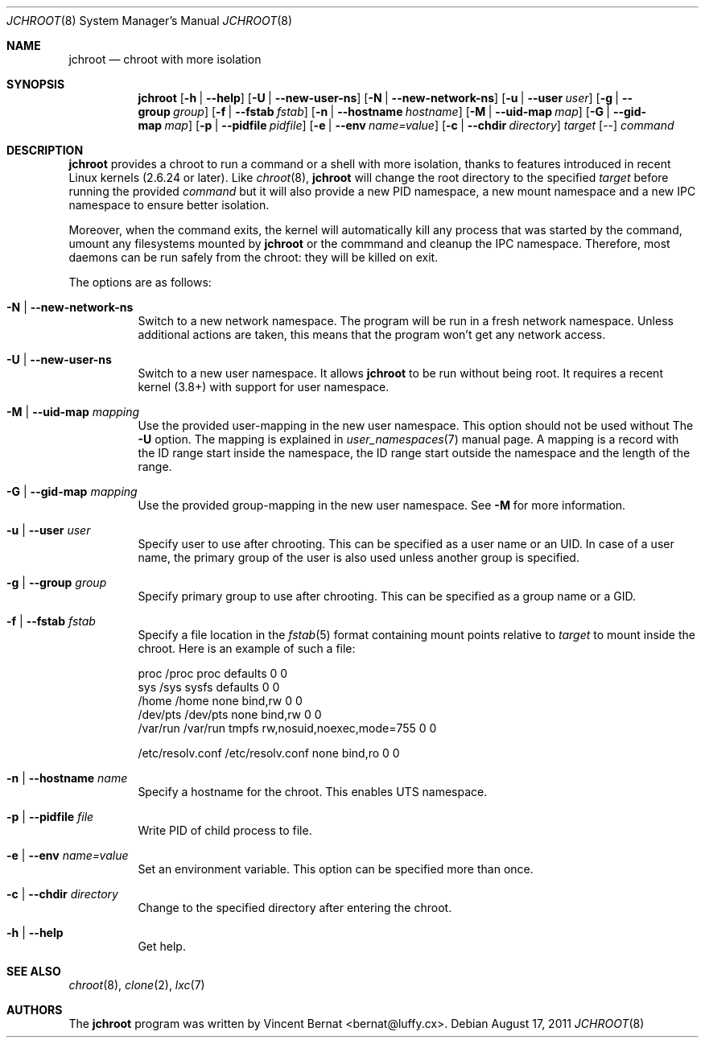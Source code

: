 .\" Copyright (c) 2011 Vincent Bernat <bernat@luffy.cx>
.\"
.\" Permission to use, copy, modify, and/or distribute this software for any
.\" purpose with or without fee is hereby granted, provided that the above
.\" copyright notice and this permission notice appear in all copies.
.\"
.\" THE SOFTWARE IS PROVIDED "AS IS" AND THE AUTHOR DISCLAIMS ALL WARRANTIES
.\" WITH REGARD TO THIS SOFTWARE INCLUDING ALL IMPLIED WARRANTIES OF
.\" MERCHANTABILITY AND FITNESS. IN NO EVENT SHALL THE AUTHOR BE LIABLE FOR
.\" ANY SPECIAL, DIRECT, INDIRECT, OR CONSEQUENTIAL DAMAGES OR ANY DAMAGES
.\" WHATSOEVER RESULTING FROM LOSS OF USE, DATA OR PROFITS, WHETHER IN AN
.\" ACTION OF CONTRACT, NEGLIGENCE OR OTHER TORTIOUS ACTION, ARISING OUT OF
.\" OR IN CONNECTION WITH THE USE OR PERFORMANCE OF THIS SOFTWARE.
.\"
.Dd $Mdocdate: August 17 2011 $
.Dt JCHROOT 8
.Os
.Sh NAME
.Nm jchroot
.Nd chroot with more isolation
.Sh SYNOPSIS
.Nm
.Op Fl h | Fl -help
.Op Fl U | Fl -new-user-ns
.Op Fl N | Fl -new-network-ns
.Op Fl u | Fl -user Ar user
.Op Fl g | Fl -group Ar group
.Op Fl f | Fl -fstab Ar fstab
.Op Fl n | Fl -hostname Ar hostname
.Op Fl M | Fl -uid-map Ar map
.Op Fl G | Fl -gid-map Ar map
.Op Fl p | Fl -pidfile Ar pidfile
.Op Fl e | Fl -env Ar name=value
.Op Fl c | Fl -chdir Ar directory
.Ar target
.Op --
.Ar command
.Sh DESCRIPTION
.Nm
provides a chroot to run a command or a shell with more isolation,
thanks to features introduced in recent Linux kernels (2.6.24 or
later). Like
.Xr chroot 8 ,
.Nm
will change the root directory to the specified
.Ar target
before running the provided
.Ar command
but it will also provide a new PID namespace, a new mount namespace
and a new IPC namespace to ensure better isolation.
.Pp
Moreover, when the command exits, the kernel will automatically kill
any process that was started by the command, umount any filesystems
mounted by
.Nm
or the commmand and cleanup the IPC namespace. Therefore, most daemons
can be run safely from the chroot: they will be killed on exit.
.Pp
The options are as follows:
.Bl -tag -width Ds
.It Fl N | Fl -new-network-ns
Switch to a new network namespace. The program will be run in a fresh
network namespace. Unless additional actions are taken, this means
that the program won't get any network access.
.It Fl U | Fl -new-user-ns
Switch to a new user namespace. It allows
.Nm
to be run without being root. It requires a recent kernel (3.8+) with
support for user namespace.
.It Fl M | Fl -uid-map Ar mapping
Use the provided user-mapping in the new user namespace. This option
should not be used without The
.Fl U
option. The mapping is explained in
.Xr user_namespaces 7
manual page. A mapping is a record with the ID range start inside the
namespace, the ID range start outside the namespace and the length of
the range.
.It Fl G | Fl -gid-map Ar mapping
Use the provided group-mapping in the new user namespace. See
.Fl M
for more information.
.It Fl u | Fl -user Ar user
Specify user to use after chrooting. This can be specified as a user
name or an UID. In case of a user name, the primary group of the user
is also used unless another group is specified.
.It Fl g | Fl -group Ar group
Specify primary group to use after chrooting. This can be specified
as a group name or a GID.
.It Fl f | Fl -fstab Ar fstab
Specify a file location in the
.Xr fstab 5
format containing mount points relative to
.Ar target
to mount inside the chroot. Here is an example of such a file:
.Bd -literal
proc     /proc  proc    defaults                  0  0
sys      /sys   sysfs   defaults                  0  0
/home    /home  none    bind,rw                   0  0
/dev/pts /dev/pts none  bind,rw                   0  0
/var/run /var/run tmpfs rw,nosuid,noexec,mode=755 0  0

/etc/resolv.conf /etc/resolv.conf none bind,ro    0  0
.Ed
.It Fl n | Fl -hostname Ar name
Specify a hostname for the chroot. This enables UTS namespace.
.It Fl p | Fl -pidfile Ar file
Write PID of child process to file.
.It Fl e | Fl -env Ar name=value
Set an environment variable. This option can be specified more than once.
.It Fl c | Fl -chdir Ar directory
Change to the specified directory after entering the chroot.
.It Fl h | Fl -help
Get help.
.El
.Sh SEE ALSO
.Xr chroot 8 ,
.Xr clone 2 ,
.Xr lxc 7
.Sh AUTHORS
.An -nosplit
The
.Nm
program was written by
.An Vincent Bernat Aq bernat@luffy.cx .
